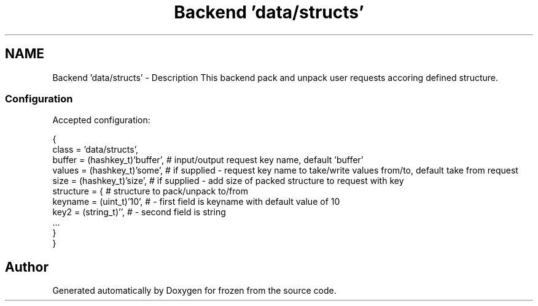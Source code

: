 .TH "Backend 'data/structs'" 3 "Sat Nov 5 2011" "Version 1.0" "frozen" \" -*- nroff -*-
.ad l
.nh
.SH NAME
Backend 'data/structs' \- Description
This backend pack and unpack user requests accoring defined structure. 
.SS "Configuration"
Accepted configuration: 
.PP
.nf
 {
              class                   = 'data/structs',
              buffer                  = (hashkey_t)'buffer', # input/output request key name, default 'buffer'
              values                  = (hashkey_t)'some',   # if supplied - request key name to take/write values from/to, default take from request
              size                    = (hashkey_t)'size',   # if supplied - add size of packed structure to request with key
              structure               = {                    # structure to pack/unpack to/from
                     keyname = (uint_t)'10',                 # - first field is keyname with default value of 10
                     key2    = (string_t)'',                 # - second field is string
                     ...
              }
 }

.fi
.PP
 
.SH "Author"
.PP 
Generated automatically by Doxygen for frozen from the source code.
